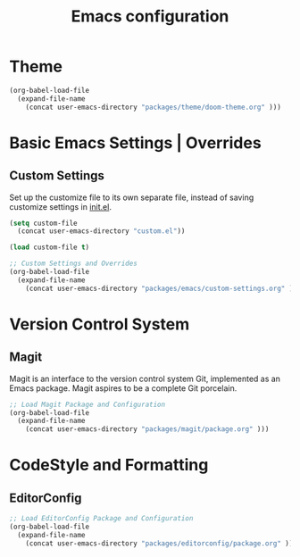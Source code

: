 #+TITLE: Emacs configuration

* Theme

#+begin_src emacs-lisp
(org-babel-load-file
  (expand-file-name
    (concat user-emacs-directory "packages/theme/doom-theme.org" )))
#+end_src

* Basic Emacs Settings | Overrides

** Custom Settings

Set up the customize file to its own separate file,
instead of saving customize settings in [[file:init.el][init.el]].

#+begin_src emacs-lisp
(setq custom-file
  (concat user-emacs-directory "custom.el"))

(load custom-file t)

;; Custom Settings and Overrides
(org-babel-load-file
  (expand-file-name
    (concat user-emacs-directory "packages/emacs/custom-settings.org" )))
#+end_src

* Version Control System

** Magit

Magit is an interface to the version control system Git, implemented as an Emacs package. Magit aspires to be a complete Git porcelain.

#+begin_src emacs-lisp
;; Load Magit Package and Configuration
(org-babel-load-file
  (expand-file-name
    (concat user-emacs-directory "packages/magit/package.org" )))
#+end_src

* CodeStyle and Formatting

** EditorConfig

#+begin_src emacs-lisp
;; Load EditorConfig Package and Configuration
(org-babel-load-file
  (expand-file-name
    (concat user-emacs-directory "packages/editorconfig/package.org" )))
#+end_src